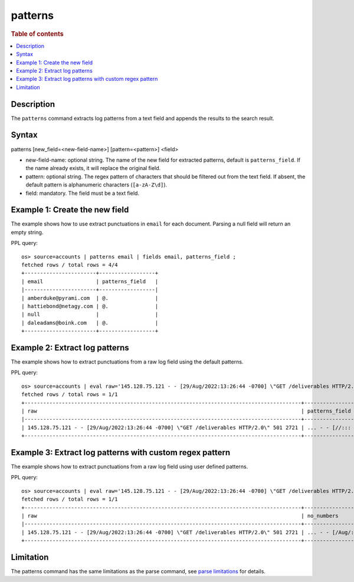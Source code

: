 =============
patterns
=============

.. rubric:: Table of contents

.. contents::
   :local:
   :depth: 2


Description
============
| The ``patterns`` command extracts log patterns from a text field and appends the results to the search result.


Syntax
============
patterns [new_field=<new-field-name>] [pattern=<pattern>] <field>

* new-field-name: optional string. The name of the new field for extracted patterns, default is ``patterns_field``. If the name already exists, it will replace the original field.
* pattern: optional string. The regex pattern of characters that should be filtered out from the text field. If absent, the default pattern is alphanumeric characters (``[a-zA-Z\d]``).
* field: mandatory. The field must be a text field.

Example 1: Create the new field
===============================

The example shows how to use extract punctuations in ``email`` for each document. Parsing a null field will return an empty string.

PPL query::

    os> source=accounts | patterns email | fields email, patterns_field ;
    fetched rows / total rows = 4/4
    +-----------------------+------------------+
    | email                 | patterns_field   |
    |-----------------------+------------------|
    | amberduke@pyrami.com  | @.               |
    | hattiebond@netagy.com | @.               |
    | null                  |                  |
    | daleadams@boink.com   | @.               |
    +-----------------------+------------------+

Example 2: Extract log patterns
===============================

The example shows how to extract punctuations from a raw log field using the default patterns.

PPL query::

    os> source=accounts | eval raw='145.128.75.121 - - [29/Aug/2022:13:26:44 -0700] \"GET /deliverables HTTP/2.0\" 501 2721' | patterns raw | head 1 | fields raw, patterns_field ;
    fetched rows / total rows = 1/1
    +-----------------------------------------------------------------------------------------+-------------------------------+
    | raw                                                                                     | patterns_field                |
    |-----------------------------------------------------------------------------------------+-------------------------------|
    | 145.128.75.121 - - [29/Aug/2022:13:26:44 -0700] \"GET /deliverables HTTP/2.0\" 501 2721 | ... - - [//::: -] \" / /.\"   |
    +-----------------------------------------------------------------------------------------+-------------------------------+

Example 3: Extract log patterns with custom regex pattern
=========================================================

The example shows how to extract punctuations from a raw log field using user defined patterns.

PPL query::

    os> source=accounts | eval raw='145.128.75.121 - - [29/Aug/2022:13:26:44 -0700] \"GET /deliverables HTTP/2.0\" 501 2721' | patterns new_field='no_numbers' pattern='[0-9]' raw | head 1 | fields raw, no_numbers ;
    fetched rows / total rows = 1/1
    +-----------------------------------------------------------------------------------------+-----------------------------------------------------+
    | raw                                                                                     | no_numbers                                          |
    |-----------------------------------------------------------------------------------------+-----------------------------------------------------|
    | 145.128.75.121 - - [29/Aug/2022:13:26:44 -0700] \"GET /deliverables HTTP/2.0\" 501 2721 | ... - - [/Aug/::: -] \"GET /deliverables HTTP/.\"   |
    +-----------------------------------------------------------------------------------------+-----------------------------------------------------+

Limitation
==========

The patterns command has the same limitations as the parse command, see `parse limitations <./parse.rst#Limitations>`_ for details.
